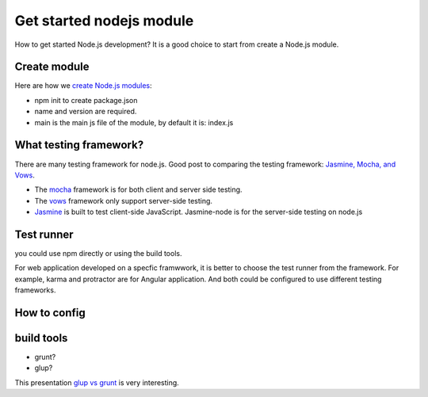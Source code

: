 Get started nodejs module
=========================

How to get started Node.js development?
It is a good choice to start from create a Node.js module.

Create module
-------------

Here are how we `create Node.js modules`_:

- npm init to create package.json
- name and version are required.
- main is the main js file of the module, 
  by default it is: index.js

What testing framework?
-----------------------

There are many testing framework for node.js.
Good post to comparing the testing framework:
`Jasmine, Mocha, and Vows`_.

- The mocha_ framework is for both client and server side testing.
- The vows_ framework only support server-side testing.
- Jasmine_ is built to test client-side JavaScript. 
  Jasmine-node is for the server-side testing on node.js

Test runner
-----------

you could use npm directly or using the build tools.

For web application developed on a specfic framwwork,
it is better to choose the test runner from the framework.
For example, karma and protractor are for Angular application.
And both could be configured to use different testing frameworks.

How to config
-------------

build tools
-----------

- grunt?
- glup?

This presentation `glup vs grunt`_ is very interesting.

.. _create Node.js modules: https://docs.npmjs.com/getting-started/creating-node-modules
.. _mocha: http://mochajs.org
.. _vows: http://vows.js.org
.. _Jasmine: http://jasmine.github.io/
.. _Jasmine, Mocha, and Vows: http://blog.carbonfive.com/2012/07/25/asynchronous-javascript-testing-in-jasmine-mocha-and-vows/
.. _glup vs grunt: http://markdalgleish.github.io/presentation-build-wars-gulp-vs-grunt

